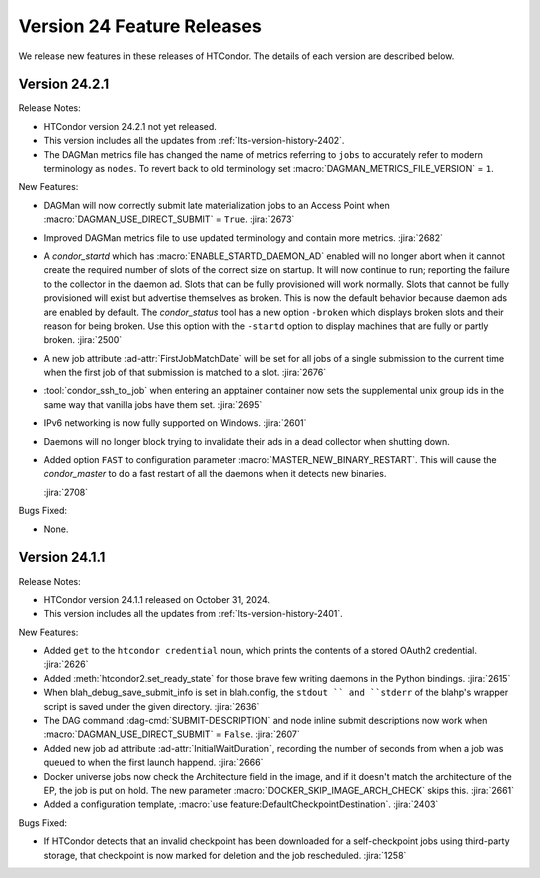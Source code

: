 Version 24 Feature Releases
===========================

We release new features in these releases of HTCondor. The details of each
version are described below.

Version 24.2.1
--------------

Release Notes:

.. HTCondor version 24.2.1 released on Month Date, 2024.

- HTCondor version 24.2.1 not yet released.

- This version includes all the updates from :ref:`lts-version-history-2402`.

- The DAGMan metrics file has changed the name of metrics referring to ``jobs``
  to accurately refer to modern terminology as ``nodes``. To revert back to old
  terminology set :macro:`DAGMAN_METRICS_FILE_VERSION` = ``1``.

New Features:

- DAGMan will now correctly submit late materialization jobs to an Access
  Point when :macro:`DAGMAN_USE_DIRECT_SUBMIT` = ``True``.
  :jira:`2673`

- Improved DAGMan metrics file to use updated terminology and contain more
  metrics.
  :jira:`2682`

- A *condor_startd* which has :macro:`ENABLE_STARTD_DAEMON_AD` enabled will no longer
  abort when it cannot create the required number of slots of the correct size on startup.
  It will now continue to run; reporting the failure to the collector in the daemon ad.  Slots
  that can be fully provisioned will work normally. Slots that cannot be fully provisioned
  will exist but advertise themselves as broken. This is now the default behavior because
  daemon ads are enabled by default. The *condor_status* tool has a new option ``-broken``
  which displays broken slots and their reason for being broken. Use this option with
  the ``-startd`` option to display machines that are fully or partly broken.
  :jira:`2500`

- A new job attribute :ad-attr:`FirstJobMatchDate` will be set for all jobs of a single submission
  to the current time when the first job of that submission is matched to a slot.
  :jira:`2676`

- :tool:`condor_ssh_to_job` when entering an apptainer container now sets the supplemental
  unix group ids in the same way that vanilla jobs have them set.
  :jira:`2695`

- IPv6 networking is now fully supported on Windows.
  :jira:`2601`

- Daemons will no longer block trying to invalidate their ads in a dead
  collector when shutting down.

- Added option ``FAST`` to configuration parameter
  :macro:`MASTER_NEW_BINARY_RESTART`. This will cause the *condor_master*
  to do a fast restart of all the daemons when it detects new binaries.

  :jira:`2708`

Bugs Fixed:

- None.

Version 24.1.1
--------------

Release Notes:

- HTCondor version 24.1.1 released on October 31, 2024.

- This version includes all the updates from :ref:`lts-version-history-2401`.

New Features:

- Added ``get`` to the ``htcondor credential`` noun, which prints the contents
  of a stored OAuth2 credential.
  :jira:`2626`

- Added :meth:`htcondor2.set_ready_state` for those brave few writing daemons
  in the Python bindings.
  :jira:`2615`

- When blah_debug_save_submit_info is set in blah.config, the ``stdout ``
  and ``stderr`` of the blahp's wrapper script is saved under the given 
  directory. 
  :jira:`2636`

- The DAG command :dag-cmd:`SUBMIT-DESCRIPTION` and node inline submit
  descriptions now work when :macro:`DAGMAN_USE_DIRECT_SUBMIT` = ``False``.
  :jira:`2607`

- Added new job ad attribute :ad-attr:`InitialWaitDuration`, recording
  the number of seconds from when a job was queued to when the first launch
  happend.
  :jira:`2666`

- Docker universe jobs now check the Architecture field in the image,
  and if it doesn't match the architecture of the EP, the job is put
  on hold.  The new parameter :macro:`DOCKER_SKIP_IMAGE_ARCH_CHECK` skips this.
  :jira:`2661`

- Added a configuration template, :macro:`use feature:DefaultCheckpointDestination`.
  :jira:`2403`

Bugs Fixed:

- If HTCondor detects that an invalid checkpoint has been downloaded for a
  self-checkpoint jobs using third-party storage, that checkpoint is now
  marked for deletion and the job rescheduled.
  :jira:`1258`

